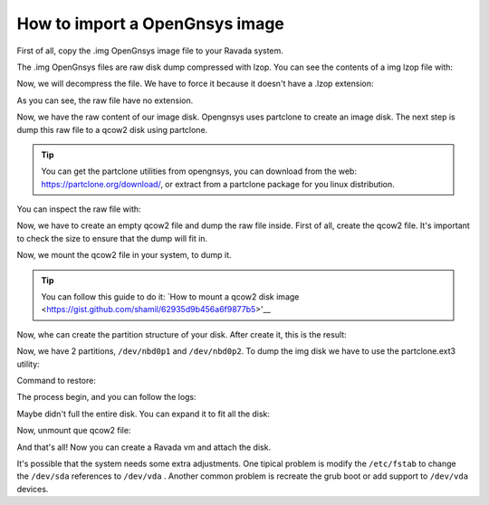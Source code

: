 .. Ravada VDI documentation 
   How to import a OpenGnsys image
    Dani Sanchez - 28/Nov/2018

How to import a OpenGnsys image
===============================

First of all, copy the .img OpenGnsys image file to your Ravada system.

The .img OpenGnsys files are raw disk dump compressed with lzop. You can see the contents of a img lzop file with:

.. prompt:: bash $

   lzop -l  B5part3dataUbuntu.img 
   method      compressed  uncompr. ratio uncompressed_name
   LZO1X-1     4536669058 7962881402  57.0% B5part3dataUbuntu.img.raw

Now, we will decompress the file. We have to force it because it doesn't have a .lzop extension:

.. prompt:: bash $

   lzop -x -S .img /opt/opengnsys/images/B5part3dataUbuntu.img 
   ls
   4 drwxr-xr-x  2 root      root            4096 Nov 27 12:49 .
   12 drwxrwxr-x 13 root      opengnsys      12288 Nov 27 12:48 ..
   7776256 -rwxrwxr-x  1 opengnsys opengnsys 7962881402 Oct 26 12:51 B5part3dataUbuntu


As you can see, the raw file have no extension.

.. prompt:: bash $

   file B5part3dataUbuntu 
   B5part3dataUbuntu: data


Now, we have the raw content of our image disk. Opengnsys uses partclone to create an image disk. The next step is dump this raw file to a qcow2 disk using partclone. 

.. Tip:: You can get the partclone utilities from opengnsys, you can download from the web: https://partclone.org/download/, or extract from a partclone package for you linux distribution.

You can inspect the raw file with:

.. prompt:: bash $

   ./partclone.info ./B5part3dataUbuntu 
   Partclone v0.2.38 http://partclone.org
   unknow mode
   File system:  EXTFS
   Device size:   69.8 GB
   Space in use:  69.7 GB
   Free Space:    85.1 MB
   Block size:   4096 Byte
   Used block :  17008739


Now, we have to create an empty qcow2 file and dump the raw file inside. First of all, create the qcow2 file. It's important to check the size to ensure that the dump will fit in.

.. prompt:: bash $
   
   qemu-img create -f qcow2 B5part3dataUbuntu.qcow2 70G


Now, we mount the qcow2 file in your system, to dump it. 

.. Tip:: You can follow this guide to do it: `How to mount a qcow2 disk image <https://gist.github.com/shamil/62935d9b456a6f9877b5>'__

.. prompt:: bash $
   
   qemu-nbd --connect=/dev/nbd0 ./B5part3dataUbuntu.qcow2


Now, whe can create the partition structure of your disk. After create it, this is the result: 

.. prompt:: bash $
   fdisk /dev/nbd0 
   Disk /dev/nbd0: 90 GiB, 96636764160 bytes, 188743680 sectors
   Units: sectors of 1 * 512 = 512 bytes
   Sector size (logical/physical): 512 bytes / 512 bytes
   I/O size (minimum/optimal): 512 bytes / 512 bytes
   Disklabel type: dos
   Disk identifier: 0xc0545c3a
   
   Device      Boot     Start       End   Sectors Size Id Type
   /dev/nbd0p1           2048 182454271 182452224  87G 83 Linux
   /dev/nbd0p2      182454272 188743679   6289408   3G 82 Linux swap / Solaris



Now, we have 2 partitions, ``/dev/nbd0p1`` and ``/dev/nbd0p2``. To dump the img disk we have to use the  partclone.ext3 utility:

Command to restore: 

.. prompt:: bash $

   # ./partclone.ext3 -s ./B5part3dataUbuntu  -O /dev/nbd0p1  -r 
   Partclone v0.2.38 http://partclone.org
   Starting to restore image (./B5part3dataUbuntu) to device (/dev/nbd0p1)
   Calculating bitmap... Please wait... done!
   File system:  EXTFS
   Device size:   69.8 GB
   Space in use:  69.7 GB
   Free Space:    85.1 MB
   Block size:   4096 Byte
   Used block :  17008739


The process begin, and you can follow the logs: 

.. prompt:: bash $
   
   00:00:07, Remaining: 00:05:36, Completed:  2.04%, Rate:  12.16GB/min,
   
   Elapsed 00:00:01, Completed: 99.97%, Rate:   1.23GB/min,                                                                                
   Elapsed: 00:56:28, 
   Remaining: 00:00:00, Completed: 99.98%, Rate:   1.23GB/min,                                                                                        
   Elapsed: 00:56:29, 
   Remaining: 00:00:00, Completed:100.00%, Rate:   1.23GB/min,                                                                                
   Elapsed: 00:56:29, Remaining: 00:00:00,
   Completed:100.00%, Rate:   1.23GB/min,
   
  Total Time: 00:56:29, Ave. Rate:    1.2GB/min, 100.00% completed!
   
  Total Time: 00:56:29, Ave. Rate:    1.2GB/min, 100.00% completed!
  Syncing... OK!
  Partclone successfully restored the image (./B5part3dataUbuntu) to the device (/dev/nbd0p1)
  Cloned successfully.
  root@willow: /ssd/estegoxCloneC6root@willow:/ssd/estegoxCloneC6# 


 Now, you can verify the filesystem, mounting it:


.. prompt:: bash $

   mount /dev/nbd0p1 /mnt/suse
   
   ls -als /mnt/suse/
   total 168
   4 drwxr-xr-x  26 root root               4096 Mar  2 12:20 .
   4 drwxr-xr-x   4 root root               4096 Mar  1 13:55 ..
   4 drwxr-xr-x   2 root root               4096 Feb  3  2017 assig
   4 -rw-------   1 root root                199 Mar  2 11:42 .bash_history
   4 drwxr-xr-x   2 root root               4096 Feb  2 11:51 bin
   4 drwxr-xr-x   4 root root               4096 Mar  2 12:30 boot
   4 drwxr-xr-x   3 root root               4096 May 10  2017 mnt
   20 -rw-r--r--   1 root root              19732 Sep 23  2015 ogAdmLnxClient.log
   4 drwxr-xr-x  80 root root               4096 Feb 19 11:33 opt

 ...

Maybe didn't full the entire disk. You can expand it to fit all the disk:

.. prompt:: bash $

   umount /mnt/suse
   e2fsck /dev/nbd0p1 
   e2fsck 1.43.5 (04-Aug-2017)
   /dev/nbd0p1: clean, 1897474/5701632 files, 16969078/22806528 blocks
   resize2fs /dev/nbd0p1


Now, unmount que qcow2 file:

.. prompt:: bash $
   
   qemu-nbd --disconnect /dev/nbd0


And that's all! Now you can create a Ravada vm and attach the disk.

It's possible that the system needs some extra adjustments. One tipical problem is modify the ``/etc/fstab`` to change the ``/dev/sda`` references to ``/dev/vda`` . Another common problem is recreate the grub boot or add support to ``/dev/vda`` devices. 
